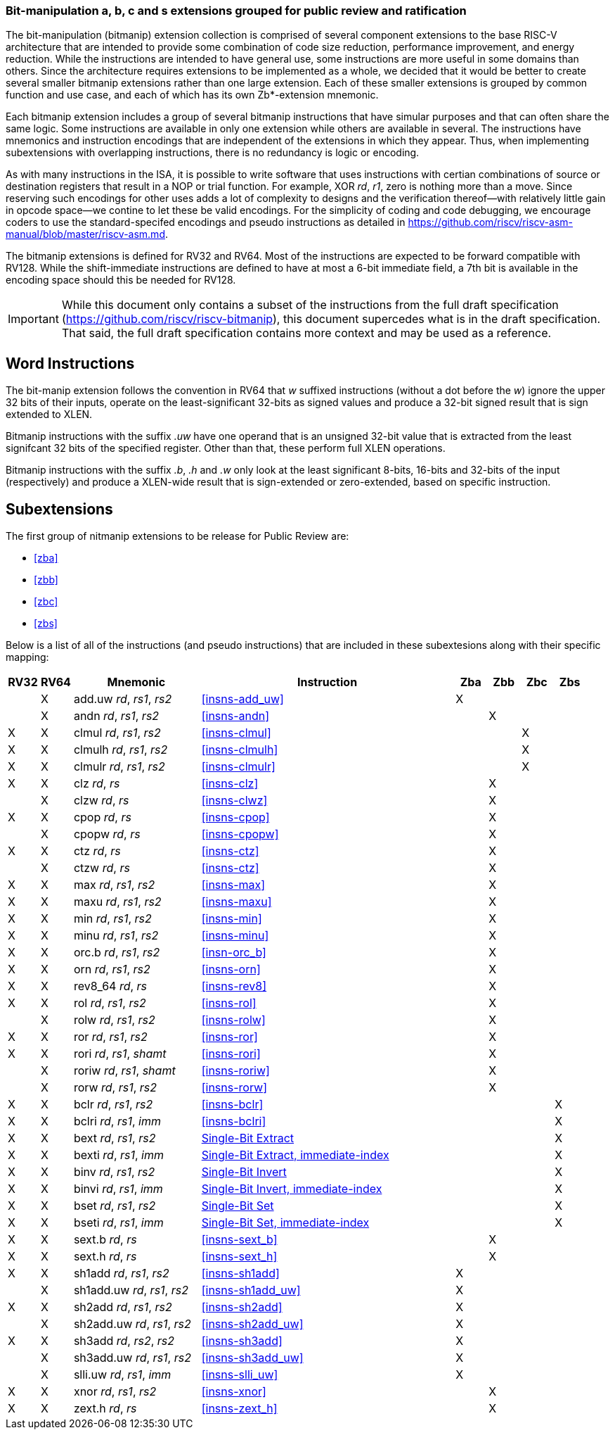 [preface]
=== Bit-manipulation a, b, c and s extensions grouped for public review and ratification

The bit-manipulation (bitmanip) extension collection is comprised of several component extensions to the base RISC-V architecture that are intended to provide some combination of code size reduction, performance improvement, and energy reduction.
While the instructions are intended to have general use, some instructions are more useful in some domains than others.
Since the architecture requires extensions to be implemented as a whole, we decided that it would be better to create several smaller bitmanip extensions rather than one large extension. Each of these smaller extensions is grouped by common function and use case, and each of which has its own Zb*-extension mnemonic.

Each bitmanip extension includes a group of several bitmanip instructions that have simular purposes and that can often share the same logic. Some instructions are available in only one extension while others are available in several.
The instructions have mnemonics and instruction encodings that are independent of the extensions in which they appear.
Thus, when implementing subextensions with overlapping instructions, there is no redundancy is logic or encoding.

As with many instructions in the ISA, it is possible to write software that uses instructions with certian combinations of source or destination registers that result in a NOP or trial function.
For example, XOR _rd_, _r1_, zero is nothing more than a move.
Since reserving such encodings for other uses adds a lot of complexity to designs and the verification thereof--with relatively little gain in opcode space--we contine to let these be valid encodings.
For the simplicity of coding and code debugging, we encourage coders to use the standard-specifed encodings and pseudo instructions as detailed in https://github.com/riscv/riscv-asm-manual/blob/master/riscv-asm.md.

The bitmanip extensions is defined for RV32 and RV64.
Most of the instructions are expected to be forward compatible with RV128.
While the shift-immediate instructions are defined to have at most a 6-bit immediate field, a 7th bit is available in the encoding space should this be needed for RV128.

IMPORTANT: While this document only contains a subset of the instructions from the full draft specification (https://github.com/riscv/riscv-bitmanip), this document supercedes what is in the draft specification.
That said, the full draft specification contains more context and may be used as a reference.

[preface]
== Word Instructions

The bit-manip extension follows the convention in RV64 that _w_ suffixed instructions (without a dot before the _w_) ignore the upper 32 bits of their inputs, operate on the least-significant 32-bits as signed values and produce a 32-bit signed result that is sign extended to XLEN.

Bitmanip instructions with the suffix _.uw_ have one operand that is an unsigned 32-bit value that is extracted from the least signifcant 32 bits of the specified register.  Other than that, these perform full XLEN operations.

Bitmanip instructions with the suffix _.b_, _.h_ and _.w_ only look at the least significant 8-bits, 16-bits and 32-bits of the input (respectively) and produce a XLEN-wide result that is sign-extended or zero-extended, based on specific instruction.

== Subextensions

The first group of nitmanip extensions to be release for Public Review are:

* <<#zba>>
* <<#zbb>>
* <<#zbc>>
* <<#zbs>>

Below is a list of all of the instructions (and pseudo
instructions) that are included in these subextesions
along with their specific mapping:

[%header,cols="^1,^1,4,8,^1,^1,^1,^1"]
|====
|RV32
|RV64
|Mnemonic
|Instruction
|Zba
|Zbb
|Zbc
|Zbs

|
|&#88;
|add.uw _rd_, _rs1_, _rs2_
|<<#insns-add_uw>>
|&#88;
|
|
|

|
|&#88;
|andn _rd_, _rs1_, _rs2_
|<<#insns-andn>>
|
|&#88;
|
|


|&#88;
|&#88;
|clmul _rd_, _rs1_, _rs2_
|<<#insns-clmul>>
|
|
|&#88;
|

|&#88;
|&#88;
|clmulh _rd_, _rs1_, _rs2_
|<<#insns-clmulh>>
|
|
|&#88;
|

|&#88;
|&#88;
|clmulr _rd_, _rs1_, _rs2_
|<<#insns-clmulr>>
|
|
|&#88;
|

|&#88;
|&#88;
|clz _rd_, _rs_
|<<#insns-clz>>
|
|&#88;
|
|

|
|&#88;
|clzw _rd_, _rs_
|<<#insns-clwz>>
|
|&#88;
|
|
|&#88;
|&#88;
|cpop _rd_, _rs_
|<<#insns-cpop>>
|
|&#88;
|
|

|
|&#88;
|cpopw _rd_, _rs_
|<<#insns-cpopw>>
|
|&#88;
|
|

|&#88;
|&#88;
|ctz _rd_, _rs_
|<<#insns-ctz>>
|
|&#88;
|
|

|
|&#88;
|ctzw _rd_, _rs_
|<<#insns-ctz>>
|
|&#88;
|
|

|&#88;
|&#88;
|max _rd_, _rs1_, _rs2_
|<<#insns-max>>
|
|&#88;
|
|

|&#88;
|&#88;
|maxu _rd_, _rs1_, _rs2_
|<<#insns-maxu>>
|
|&#88;
|
|

|&#88;
|&#88;
|min _rd_, _rs1_, _rs2_
|<<#insns-min>>
|
|&#88;
|
|

|&#88;
|&#88;
|minu _rd_, _rs1_, _rs2_
|<<#insns-minu>>
|
|&#88;
|
|

|&#88;
|&#88;
|orc.b _rd_, _rs1_, _rs2_
|<<#insn-orc_b>>
|
|&#88;
|
|

|&#88;
|&#88;
|orn _rd_, _rs1_, _rs2_
|<<#insns-orn>>
|
|&#88;
|
|

|&#88;
|&#88;
|rev8_64 _rd_, _rs_
|<<#insns-rev8>>
|
|&#88;
|
|

|&#88;
|&#88;
|rol _rd_, _rs1_, _rs2_
|<<#insns-rol>>
|
|&#88;
|
|

|
|&#88;
|rolw _rd_, _rs1_, _rs2_
|<<#insns-rolw>>
|
|&#88;
|
|

|&#88;
|&#88;
|ror _rd_, _rs1_, _rs2_
|<<#insns-ror>>
|
|&#88;
|
|

|&#88;
|&#88;
|rori _rd_, _rs1_, _shamt_
|<<#insns-rori>>
|
|&#88;
|
|

|
|&#88;
|roriw _rd_, _rs1_, _shamt_
|<<#insns-roriw>>
|
|&#88;
|
|

|
|&#88;
|rorw _rd_, _rs1_, _rs2_
|<<#insns-rorw>>
|
|&#88;
|
|

|&#88;
|&#88;
|bclr _rd_, _rs1_, _rs2_
|<<#insns-bclr>>
|
|
|
|&#88;

|&#88;
|&#88;
|bclri _rd_, _rs1_, _imm_
|<<#insns-bclri>>
|
|
|
|&#88;

|&#88;
|&#88;
|bext _rd_, _rs1_, _rs2_
|xref:insns/bext.adoc[Single-Bit Extract]
|
|
|
|&#88;

|&#88;
|&#88;
|bexti _rd_, _rs1_, _imm_
|xref:insns/bexti.adoc[Single-Bit Extract, immediate-index]
|
|
|
|&#88;

|&#88;
|&#88;
|binv _rd_, _rs1_, _rs2_
|xref:insns/binv.adoc[Single-Bit Invert]
|
|
|
|&#88;

|&#88;
|&#88;
|binvi _rd_, _rs1_, _imm_
|xref:insns/binvi.adoc[Single-Bit Invert, immediate-index]
|
|
|
|&#88;

|&#88;
|&#88;
|bset _rd_, _rs1_, _rs2_
|xref:insns/bset.adoc[Single-Bit Set]
|
|
|
|&#88;

|&#88;
|&#88;
|bseti _rd_, _rs1_, _imm_
|xref:insns/bseti.adoc[Single-Bit Set, immediate-index]
|
|
|
|&#88;

|&#88;
|&#88;
|sext.b _rd_, _rs_
|<<#insns-sext_b>>
|
|&#88;
|
|

|&#88;
|&#88;
|sext.h _rd_, _rs_
|<<#insns-sext_h>>
|
|&#88;
|
|

|&#88;
|&#88;
|sh1add _rd_, _rs1_, _rs2_
|<<#insns-sh1add>>
|&#88;
|
|
|

|
|&#88;
|sh1add.uw _rd_, _rs1_, _rs2_
|<<#insns-sh1add_uw>>
|&#88;
|
|
|

|&#88;
|&#88;
|sh2add _rd_, _rs1_, _rs2_
|<<#insns-sh2add>>
|&#88;
|
|
|

|
|&#88;
|sh2add.uw _rd_, _rs1_, _rs2_
|<<#insns-sh2add_uw>>
|&#88;
|
|
|

|&#88;
|&#88;
|sh3add _rd_, _rs2_, _rs2_
|<<#insns-sh3add>>
|&#88;
|
|
|

|
|&#88;
|sh3add.uw _rd_, _rs1_, _rs2_
|<<#insns-sh3add_uw>>
|&#88;
|
|
|

|
|&#88;
|slli.uw _rd_, _rs1_, _imm_
|<<#insns-slli_uw>>
|&#88;
|
|
|

|&#88;
|&#88;
|xnor _rd_, _rs1_, _rs2_
|<<#insns-xnor>>
|
|&#88;
|
|

|&#88;
|&#88;
|zext.h _rd_, _rs_
|<<#insns-zext_h>>
|
|&#88;
|
|

|====
